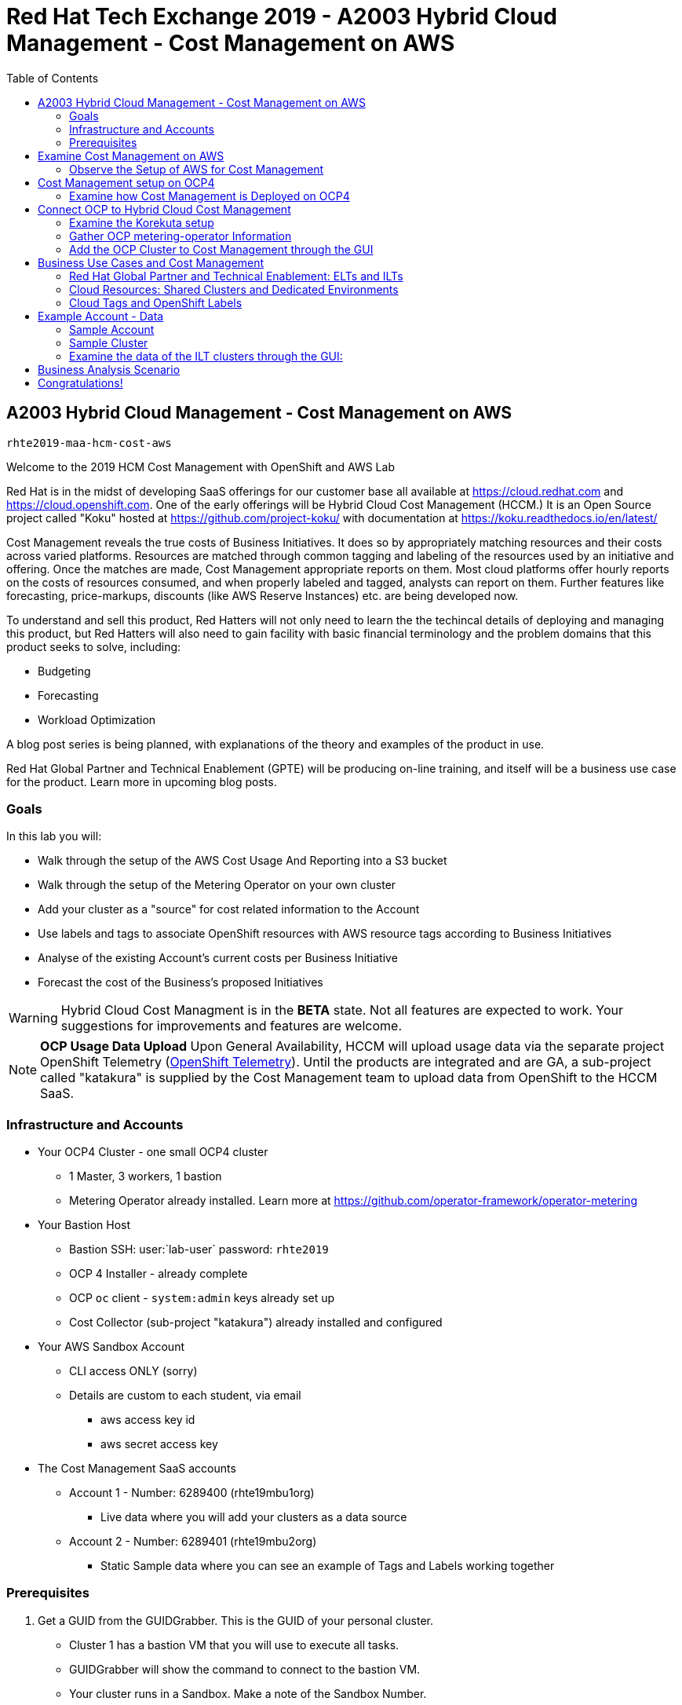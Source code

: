:imagesdir: images/
:toc:

= Red Hat Tech Exchange 2019 - A2003 Hybrid Cloud Management - Cost Management on AWS


== A2003 Hybrid Cloud Management - Cost Management on AWS


`rhte2019-maa-hcm-cost-aws`

Welcome to the 2019 HCM Cost Management with OpenShift and AWS Lab

Red Hat is in the midst of developing SaaS offerings for our customer base all available at link:https://cloud.redhat.com[^] and link:https://cloud.openshift.com[^]. One of the early offerings will be Hybrid Cloud Cost Management (HCCM.) It is an Open Source project called "Koku" hosted at link:https://github.com/project-koku/[^] with documentation at link:https://koku.readthedocs.io/en/latest/[^]

Cost Management reveals the true costs of Business Initiatives.  It does so by appropriately matching resources and their costs across varied platforms.  Resources are matched through common tagging and labeling of the resources used by an initiative and offering.  Once the matches are made, Cost Management appropriate reports on them. Most cloud platforms offer hourly reports on the costs of resources consumed, and when properly labeled and tagged, analysts can report on them. Further features like forecasting, price-markups, discounts (like AWS Reserve Instances) etc. are being developed now.

To understand and sell this product, Red Hatters will not only need to learn the the techincal details of deploying and managing this product, but Red Hatters will also need to gain facility with basic financial terminology and the problem domains that this product seeks to solve, including:

* Budgeting
* Forecasting
* Workload Optimization

A blog post series is being planned, with explanations of the theory and examples of the product in use.

Red Hat Global Partner and Technical Enablement (GPTE) will be producing on-line training, and itself will be a business use case for the product.  Learn more in upcoming blog posts.

=== Goals

In this lab you will:

* Walk through the setup of the AWS Cost Usage And Reporting into a S3 bucket
* Walk through the setup of the Metering Operator on your own cluster
* Add your cluster as a "source" for cost related information to the Account
* Use labels and tags to associate OpenShift resources with AWS resource tags according to Business Initiatives
* Analyse of the existing Account's current costs per Business Initiative
* Forecast the cost of the Business's proposed Initiatives

[WARNING]
Hybrid Cloud Cost Managment is in the *BETA* state.  Not all features are expected to work.  Your suggestions for improvements and features are welcome.

[NOTE]
*OCP Usage Data Upload*
Upon General Availability, HCCM will upload usage data via the separate project OpenShift Telemetry (link:https://docs.openshift.com/container-platform/4.1/telemetry/about-telemetry.html[OpenShift Telemetry^]).  Until the products are integrated and are GA, a sub-project called "katakura" is supplied by the Cost Management team to upload data from OpenShift to the HCCM SaaS.

=== Infrastructure and Accounts

* Your OCP4 Cluster - one small OCP4 cluster
** 1 Master, 3 workers, 1 bastion
** Metering Operator already installed. Learn more at link:https://github.com/operator-framework/operator-metering[^]

* Your Bastion Host
** Bastion SSH: user:`lab-user` password: `rhte2019`
** OCP 4 Installer - already complete
** OCP `oc` client - `system:admin` keys already set up
** Cost Collector (sub-project "katakura") already installed and configured

* Your AWS Sandbox Account
** CLI access ONLY (sorry)
** Details are custom to each student, via email
*** aws access key id
*** aws secret access key

* The Cost Management SaaS accounts
** Account 1 - Number: 6289400 (rhte19mbu1org)
*** Live data where you will add your clusters as a data source
** Account 2 - Number: 6289401 (rhte19mbu2org)
*** Static Sample data where you can see an example of Tags and Labels working together

=== Prerequisites

. Get a GUID from the GUIDGrabber. This is the GUID of your personal cluster.
* Cluster 1 has a bastion VM that you will use to execute all tasks.
* GUIDGrabber will show the command to connect to the bastion VM.
* Your cluster runs in a Sandbox. Make a note of the Sandbox Number.
** For example if GUIDGrabber shows the following command:
+
[source,sh]
----
ssh lab-user@bastion.GUID.sandboxNN.opentlc.com
----
+
this means that your GUID is b1fa and your Sandbox Number is 23.

== Examine Cost Management on AWS

[CAUTION]
You are not actually doing this part of the lab.  This is for your reference so you are familiar with the AWS interface.

Your cloud provider is the first stop in gathering cost information.  The Cost Management will support both AWS and Azure, with more platforms coming.  We'll focus on AWS.


=== Observe the Setup of AWS for Cost Management

NOTE: Since your sandbox linked account does not have access to the AWS web console, we've made screenshots to walk you through the process.

. Turn on AWS Cost and Usage Reports
+

+++ <details><summary> +++
_Click for Sample Image_
+++ </summary><div> +++
image:01_aws_billing_console.png[]
+++ </div></details> +++

. There's already a Cost and Usage Report already setup for the *rhte19mbu1org*
+

+++ <details><summary> +++
_Click for Sample Image_
+++ </summary><div> +++
image:02_aws_cost_and_usage_reports.png[]
+++ </div></details> +++

. AWS is generating the reports and putting them in a bucket named *rhte19mbu1org*
+

+++ <details><summary> +++
_Click for Sample Image_
+++ </summary><div> +++
image:03_aws_report_details.png[]
+++ </div></details> +++

. AWS has already filled the bucket with some information for September 2019
+
+++ <details><summary> +++
_Click for Sample Image_
+++ </summary><div> +++
image:04_aws_populated_bucket.png[]
+++ </div></details> +++

. To protect the bucket and allow only the HCCM SaaS access to the bucket, a policy is created.
+
+++ <details><summary> +++
_Click for Sample Image_
+++ </summary><div> +++
image:05_aws_iam_policies.png[]
+++ </div></details> +++

. Red Hat HCCM accesses the bucket based on a strict access policy
+
+++ <details><summary> +++
_Click for Sample Image_
+++ </summary><div> +++
image:06_aws_policy_detail.png[]
+++ </div></details> +++

. An AWS Role is created to join the policy governing bucket access with the HCCM root account as a Trust Relationship.
+
+++ <details><summary> +++
_Click for Sample Image_
+++ </summary><div> +++
image:07_aws_role_with_policy.png[]
+++ </div></details> +++

. Finally, select AWS tags that will be used by AWS to report resource utilization.
+
+++ <details><summary> +++
_Click for Sample Image_
+++ </summary><div> +++
image:08_aws_cost_allocation_tags.png[]
+++ </div></details> +++

. Now, if you were to change to the HCCM "Cost Management Sources" GUI you would add an AWS source by indicating the bucket name and role created above.  *Don't do it*
+
+++ <details><summary> +++
_Click for Sample Image_
+++ </summary><div> +++
image:09_cost_aws_source_added.png[]
+++ </div></details> +++

. Within a few hours, the cloud tags would appear in the HCCM "Cloud Details" GUI.  You can then group your costs by these tags and begin getting insights into the cost of your business initiatives. link:https://cloud.redhat.com/beta/hybrid/cost-management/aws?group_by[account]=*&order_by[cost]=desc
+
+++ <details><summary> +++
_Click for Sample Image_
+++ </summary><div> +++
image:10_cost_aws_cloud_tags_available.png[]
+++ </div></details> +++

== Cost Management setup on OCP4

[CAUTION]
Yes, actually do this part of the lab

=== Examine how Cost Management is Deployed on OCP4

On the bastion host, use the `oc` tool to talk to the API and learn about the Metering Operator

NOTE: If you have trouble logging in, ask one of the lab assistants

. SSH from your laptop to the Bastion
+
[source]
----
$ ssh lab-user@<bastion>
----
+
The password is `rhte2019`

. Become `ec2-user`, who setup the OCP4 cluster.
+
[source]
----
$ sudo -i
$ su - ec2-user
$ oc whoami
----
+
.Sample Output:
[source,text]
----
system:admin
----


. A dedicated namespace was create for OpenShift Metering
+
[source]
----
$ oc project openshift-metering
----
+
.Sample Output:
[source,text]
----
Now using project "openshift-metering" on server "https://api.shared.na.openshift.opentlc.com:6443".
----

. The Metering Operator was made available to the cluster via the Metering Catalog Source
+
[source]
----
$ oc get catalogsource -A
----
+
.Sample Output:
[source,options="nowrap"]
----
NAMESPACE                              NAME                       NAME                  TYPE       PUBLISHER   AGE
openshift-logging                      cluster-logging-operator   Custom                grpc       Custom      6d3h
openshift-marketplace                  certified-operators        Certified Operators   grpc       Red Hat     6d4h
openshift-marketplace                  community-operators        Community Operators   grpc       Red Hat     6d4h
openshift-marketplace                  redhat-operators           Red Hat Operators     grpc       Red Hat     6d4h
openshift-metering                     metering-operators         Custom                grpc       Custom      6d3h
openshift-operator-lifecycle-manager   olm-operators              OLM Operators         internal   Red Hat     6d4h
openshift-operators                    elasticsearch-operator     Custom                grpc       Custom      6d3h
----

. It needs an OLM OperatorGroup to define relationships between operators. (More OLM info link:https://docs.openshift.com/container-platform/4.1/applications/operators/olm-understanding-olm.html#olm-operatorgroups_olm-understanding-olm[here^].)
+
[source]
----
$ oc get operatorgroup metering-operators -n openshift-metering -oyaml
----
+

+++ <details><summary> +++
_Sample Output_
+++ </summary><div> +++
+
----
apiVersion: operators.coreos.com/v1
kind: OperatorGroup
metadata:
  annotations:
    olm.providedAPIs: HiveTable.v1alpha1.metering.openshift.io,Metering.v1alpha1.metering.openshift.io,PrestoTable.v1alpha1.metering.openshift.io,Report.v1alpha1.metering.openshift.io,ReportDataSource.v1alpha1.metering.openshift.io,ReportQuery.v1alpha1.metering.openshift.io,StorageLocation.v1alpha1.metering.openshift.io
  creationTimestamp: 2019-09-03T21:42:54Z
  generation: 2
  name: metering-operators
  namespace: openshift-metering
  resourceVersion: "71746600"
  selfLink: /apis/operators.coreos.com/v1/namespaces/openshift-metering/operatorgroups/metering-operators
  uid: c998fe67-ce93-11e9-b5d9-0a16ab677b4c
spec:
  serviceAccount:
    metadata:
      creationTimestamp: null
  targetNamespaces:
  - openshift-metering
status:
  lastUpdated: 2019-09-03T21:42:54Z
  namespaces:
  - openshift-metering
----
+++ </div></details> +++


. The Metering Subscription is also part of the OLM and defines which version and channel
+
[source,bash]
----
$ oc get subscriptions.operators.coreos.com metering -n openshift-metering -oyaml
----
+++ <details><summary> +++
_Sample Output_
+++ </summary><div> +++
+
----
apiVersion: operators.coreos.com/v1alpha1
kind: Subscription
metadata:
  creationTimestamp: "2019-09-10T15:45:14Z"
  generation: 1
  labels:
    csc-owner-name: installed-community-openshift-metering
    csc-owner-namespace: openshift-marketplace
  name: metering
  namespace: openshift-metering
  resourceVersion: "20929"
  selfLink: /apis/operators.coreos.com/v1alpha1/namespaces/openshift-metering/subscriptions/metering
  uid: fb4f6b21-d3e1-11e9-9c86-06ae53090800
spec:
  channel: preview
  name: metering
  source: metering-operators
  sourceNamespace: openshift-metering
status:
  currentCSV: metering-operator.v4.1.0
  installPlanRef:
    apiVersion: operators.coreos.com/v1alpha1
    kind: InstallPlan
    name: install-ln82l
    namespace: openshift-metering
    resourceVersion: "20867"
    uid: 341e2c12-d3e2-11e9-8f8b-06ae53090800
  installedCSV: metering-operator.v4.1.0
  installplan:
    apiVersion: operators.coreos.com/v1alpha1
    kind: InstallPlan
    name: install-ln82l
    uuid: 341e2c12-d3e2-11e9-8f8b-06ae53090800
  lastUpdated: "2019-09-10T15:46:51Z"
  state: AtLatestKnown
----
+++ </div></details> +++

. Finally, we actually kicked off the Metering install by creating the Metering Custom Resource
+
[source]
----
$ oc describe meterings.metering.openshift.io operator-metering
----
+++ <details><summary> +++
_Sample Output_
+++ </summary><div> +++
+
[source]
----
Name:         operator-metering
Namespace:    openshift-metering
Labels:       <none>
Annotations:  <none>
API Version:  metering.openshift.io/v1alpha1
Kind:         Metering
Metadata:
  Creation Timestamp:  2019-09-03T17:32:17Z
  Generation:          6
  Resource Version:    1824854
  Self Link:           /apis/metering.openshift.io/v1alpha1/namespaces/openshift-metering/meterings/operator-metering
  UID:                 c6d01c80-ce70-11e9-ae9b-021aec9d41ee
Spec:
  Hdfs:
    Spec:
      Datanode:
        Resources: [ommitted]
      Namenode:
        Resources: [ommitted]
  Presto:
    Spec:
      Hive:
        Metastore:
          Resources: [omitted]
          Storage:
            Size:  10Gi
        Server:
          Resources:
[omitted]
      Presto:
        Coordinator:
          Resources: [omitted]
        Worker:
          Replicas:  1
          Resources: [omitted]
  Reporting - Operator:
    Spec:
      Auth Proxy:
        Cookie Seed:                    7091da5a0a374e4a92a9356c963e1690
        Delegate UR Ls Enabled:         true
        Enabled:                        true
        Subject Access Review Enabled:  true
      Resources: [omitted]
      Route:
        Enabled:  true
Status:
  Observed Version:  680107
Events:              <none>
----
+++ </div></details> +++

. After a while, check it out, there are pods in the Metering Namespace.  The metering operator is an implementation of hdfs, i.e. Hadoop.  *_Big Data_*
+
[source]
----
$ oc get pods -n openshift-metering
----
+
.Sample Output:
----
NAME                                  READY   STATUS    RESTARTS   AGE
hdfs-datanode-0                       1/1     Running   1          6d3h
hdfs-namenode-0                       1/1     Running   1          6d3h
hive-metastore-0                      1/1     Running   1          6d3h
hive-server-0                         1/1     Running   1          6d3h
metering-operator-698f55bb84-fx5zl    2/2     Running   2          4d16h
presto-coordinator-7c57b6dfb5-cndbx   1/1     Running   1          4d16h
presto-worker-69f6f8c587-697g4        1/1     Running   1          6d3h
reporting-operator-6b5fdc8b5c-29qnx   2/2     Running   3          6d3h
----

. The OCP Usage uploader created some reports in the reporting operator that was installed. They're prefixed with HCCM.
+
[source]
----
$ oc get reports
----
+
.Sample Output:
[source,options="nowrap"]
----
NAME                                            QUERY                                           SCHEDULE   RUNNING                  FAILED   LAST REPORT TIME       AGE
hccm-openshift-persistentvolumeclaim            hccm-openshift-persistentvolumeclaim            hourly     ReportingPeriodWaiting            2019-09-09T21:00:00Z   6d3h
hccm-openshift-persistentvolumeclaim-lookback   hccm-openshift-persistentvolumeclaim-lookback   hourly     ReportingPeriodWaiting            2019-09-09T21:00:00Z   6d3h
hccm-openshift-usage                            hccm-openshift-usage                            hourly     ReportingPeriodWaiting            2019-09-09T21:00:00Z   6d3h
hccm-openshift-usage-lookback                   hccm-openshift-usage-lookback                   hourly     ReportingPeriodWaiting            2019-09-09T21:00:00Z   6d3h
----

. The metering operator has a lot of moving parts.  There are more things to try, if you like:
+
.Hadoop Queries
[source]
----
$ oc get reportqueries.metering.openshift.io
----
+
.Hadoop DataSources
[source]
----
$ oc get reportdatasources.metering.openshift.io
----

== Connect OCP to Hybrid Cloud Cost Management

NOTE: This is the fun part!

To use the Cost Management website to add a source, you'll need to gather details of your OCP4 cluster and the uploader.

=== Examine the Korekuta setup

To upload data that the metering operator has collected into the Cost Management SaaS, we'll be using the Koku sub-project link:https://github.com/project-koku/korekuta[korekuta^].  Korekuta has several moving parts:

Korekuta components:

* Custom reports added to the reporting-operator part of the metering-operator
* Shell scripts to run the collector
* Ansible playbooks to keep the shell scripts a sane length
* Cronjobs to collect data periodically
* A configuration of the `insights-client`.  It first sets up reports and then periodically reads the reports from the metering operator and uploads them to cloud.redhat.com with the `insights-client`.

=== Gather OCP metering-operator Information

We've already set all this up for you on your environment. (You're welcome.) Let's have a look at its configuration.

. The `ocp_usage.sh` script keeps its configuration data in the filesystem of the bastion host.  The directory names under `$HOME/.config/ocp_usage/` are the cluster identifiers.
+
.Examine the Configs
[source,bash]
----
$ cat $HOME/.config/ocp_usage/*/config.json
----
+
.Sample Output:
[source,text]
----
{
    "ocp_api": "https://api.cluster-7371.7371.sandbox448.opentlc.com:6443", <1>
    "ocp_token_file": "/home/ec2-user/7371.token", <2>
    "ocp_cluster_id": "a1d4986f-eb03-57a9-bd1d-2ed6a9af4da0", <3>
    "ocp_metering_namespace": "openshift-metering", <4>
    "ocp_cli": "/usr/bin/oc", <5>
    "ocp_validate_cert": "False", <6>
    "metering_api": "https://metering-openshift-metering.apps.cluster-7371.7371.sandbox448.opentlc.com" <7>
}
----
<1> The `ocp_usage.sh` collector will access the OpenShift cluster through the API endpoing.  Get it with `oc whoami --show-server`
<2> The token that belongs to the service account that was created to display reports. Get it with `oc serviceaccounts get-token reporting-operator -n openshift-metering`
<3> The cluster identifier used between the `ocp_usage.sh` scripts and the HCCM SaaS.  Also the name of the parent directory.
<4> This is the Metering Operator namespace.
<5> The is the the `oc` command line tool appropriate for accessing this cluster.  Might need an `oc` client version 3 for older clusters.
<6> Certs are optional, though encouraged.
<7> The Route to the Reporting system to gather report to upload via `insights-client`.  Get it with `oc get route -n openshift-metering metering -o=jsonpath='{.status.ingress[0].host}'

. The korekuta source code is in `/home/ec2-user/korekuta-master/`

. There's a cronjob in the ec2-user's account:
+
[source,sh,options="nowrap"]
----
$ crontab -l
----
+
.Sample Output:
[source,sh,options="nowrap"]
----
#Ansible: korekuta
*/45 * * * * /home/ec2-user/korekuta-master/ocp_usage.sh --collect --e OCP_CLUSTER_ID=c4d465d8-6fea-5183-b1c3-e144b92d592d
----

=== Add the OCP Cluster to Cost Management through the GUI

. Navigate to link:https://cloud.redhat.com/beta/hybrid/cost-management/sources[^]

. Sign in as username `rhte-example-1` password `r3dh4t1!`

NOTE: You may have to again go to link:https://cloud.redhat.com/beta/hybrid/cost-management/sources[^]

. Click *Add Source*
+++ <details><summary> +++
_Sample Image_
+++ </summary><div> +++
image:11_cost_add_source_button.png[]
+++ </div></details> +++
. Fill out the *Add a source* form:
.. *Name*: `ocp4-<your GUID>`.  For example `ocp4-3d0f`
.. *Type*: Select "*Red Hat OpenShift Container Platform*"
.. Click both the checkboxes.  They're already setup.
* [*] On your OpenShift cluster, install:
* [*] On a system with network access t your OpenShift cluster, install:
.. Click *Next*
+++ <details><summary> +++
_Sample Image_
+++ </summary><div> +++
image:12_cost_ocp_source_details.png[]
+++ </div></details> +++

. You already have the token. Click *Next*

. Paste the *Cluster Identifier* you got in the last step.  It's also in the output of the crontab.
.. Click *Next*
+++ <details><summary> +++
_Sample Image_
+++ </summary><div> +++
image:13_cost_ocp_cluster_id.png[]
+++ </div></details> +++

. The crontab is already setup for you.  Click *Next*

. Confirm the status details and click *Add Source*

. You will eventually see your cluster in the list of link:https://cloud.redhat.com/beta/hybrid/cost-management/[*Top Clusters*^] or click on *All Clusters* to find yours.
+++ <details><summary> +++
_Sample Image_
+++ </summary><div> +++
image:14_cost_clusters_list.png[]
+++ </div></details> +++

NOTE: If data for your cluster hasn't already populated, wait a few hours for Korekuta and AWS to deliver reports and Koku to process them.  Report frequencies are by the hour.  Initial reports can take up to four hours to sync properly.

== Business Use Cases and Cost Management

=== Red Hat Global Partner and Technical Enablement: ELTs and ILTs

GPTE is in the business of delivering training. GPTE delivers both online training (ELT) and in-person training (ILT).


Let's create a system to track the cost of each student's resource usage in the cloud as they take classes.

=== Cloud Resources: Shared Clusters and Dedicated Environments

When students take classes they use online lab environments to do the exercises taught in their classes.  The labs environemnts are hosted in the cloud.  The lab environments for each student can be provided by "Dedicated Environments" or "Shared Clusters," and sometimes both.

"Shared Clusters" are made up of resources shared with other students, on which they do their lab work. For example, students in a Shared Cluster are creating and deleting projects and associated OpenShift resources as part of their training.  Or perhaps, they might be sharing resources by pulling images from a common Quay registry.

"Dedicated Environments" are created for the student, and only the individual student has access to the resources. Oftentimes, these students are confined to a linked or "sandbox" account where they can create new cloud resources in a controlled fashion.

Classes can use Shared and/or Dedicated Resources to provide online environments to the students running labs as the lab creator sees fit. ELTs and ILTs can be taught by giving students access to a "Shared Cluster," or allowing the student to create new "Dedicated Environments".  Some use both "Shared Clusters" and "Dedicated Environments."

=== Cloud Tags and OpenShift Labels

.Default Values
By default, the Red Hat Cost Management service can detect which AWS EC2 instance IDs are being used by an OpenShift cluster.  This gives the user coarse grained information regarding the Cloud Resource consumption of the cluster.  This would be appropriate for the OCP-related costs of a student with a Dedicated Environment.  However, this does not give us precise knowledge of the students' activities in a Shared Cluster.

.Tags and Labels
To give us precise information as to the students' activities, GPTE needs a tagging system to ensure that the class lab environment that was used by the student is properly accounted for in the Cost Management system. As many as possible of the resourced need to be tagged or labeled, according to the features of the infrastructure providing them.

.Business Identifiers
Let's say that a student with ID `student1-redhat.com` is taking the *OpenShift 4 Foundations* ELT.  We need to label and tag all the resources they will be using for the course of the class.  We should choose a meaningful identifier for the student taking the class.  Let's say `class_session: student1-redhat.com_ocp4-foundations`

.Limitations
Each system has its own limitations in their tagging and labeling mechanisms.  The total number of tags or labels in a system may be limited.  The number of tags on a particular resource may be limited.  The character count and allowed characters may differ.  Care must be taken to create tags and labels that suit all the systems involved.


== Example Account - Data

=== Sample Account

Our sample account, which you have access to, can show you how OpenShift projects/namespaces are associated with AWS resources.

Using OpenShift labels and AWS tags you are expressing the relationship between student ILT clusters, the applications they're hosting, and the AWS resources that power them.

=== Sample Cluster

We have created same data for eight ILTs, each of which have two students who have deployed their own single OCP clusters. 

Each cluster has three masters, three worker nodes, and associated storage with tags called storageclass whicn represents EBS volumes and S3 storage.

Three "workload" projects were deployed on the clusters.  They are the basis of a sample "cost management" system and the OCP control plane:  The apps are install-test, cost-management, catalog, analytics.  The control plane is also represented by projects openshift, and kube-system.

[NOTE] You won't be looking at Cost Management data as instances of AWS resources - rather, you'll be presented with the cost derived from the tag and label associations that connect the OCP resources to underlying AWS resources.


=== Examine the data of the ILT clusters through the GUI:

* Log into the Sample Data Account

. Navigate to link:https://cloud.redhat.com/beta/hybrid/cost-management/sources/[^]

. Log OUT of the previous user.

. Sign in as example user *2*: username `rhte-example-2` password `r3dh4t1!`

* All of the cluster data has already been loaded

* *Click* on *Cost Management* on the left to open up the five options and *Click* on *Overview.*  The Cost Management Overview page opens.

* Look at the "Infrastructure cost" graph, and note that it only covers this month and the last.  HCM Cost Management is currently designed for quick analysis of recent changes in spending.

* Using your mouse, determine which week-long time periods ILTs were run.  Note that sometimes the graph lines are unbroken. 

* Note which particular projects have cost the most money this month.

* *Click* on the *Top Clusters* tab and see the top spenders for the month.

* *Scroll Down* and observe the AWS resource utilization and the actual resource usage of all OCP projects compared to the resources requested by all OCP projects.

* On the left, click on *OpenShift on cloud details* and in the list of projects that opens, click the to open the first project name (usually "analytics") on the list.  Note how it identifies a single cluster and the spending per region of the projects.

* Continue working with the Cost Management GUI to try to answer the following questions:


== Business Analysis Scenario

NOTE: Note that this data is in some parts matched incorrecgly and faulty just for today, Tuesday's breakout, and can produce strange results. 

Senior Management wants to know:

* How much have we spent in the last month with AWS
* Infrastructure Cost per student to Run one OpenShift 4 ILT
* How many Students have done the OpenShift 4 "Foundations" ELT the past two months
* At current rate of usage increase, how much will we be spending on OpenShift 4 ELTs

== Congratulations!

This lab has shown you the basics of the Cost Management system.  It covered the infrastructure setup and basic use of the product.

Don't forget to register your attendance in the app!!

////
[CAUTION] 
*Come to the Hack-a-thon on Thursday!*  If you are interested in the sample data cleaned up and want to work with it, we'll be featuring it there.  

WARNING:  Also!  *Do you want to Keep your cluster alive until Thursday?*  If you want to continue working withy your live cluster after this Breakout, see Judd and tell him your GUID.  He'll make sure your cluster is not retired, and you can use it until after the Hack-a-thon on Thursday.
////

NOTE: Remember, you can learn a lot more about Cost Management in the docs and blog posts indicated at the top of this document.

*_Have a Great Tech Exchange!_* -The HCM Cost Management Team and GPTE
